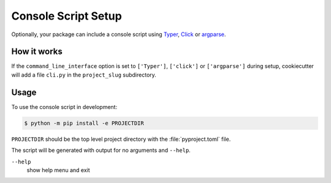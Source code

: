 Console Script Setup
====================

Optionally, your package can include a console script using `Typer
<https://typer.tiangolo.com>`_, `Click <https://palletsprojects.com/p/click/>`_
or `argparse <https://docs.python.org/3/library/argparse.html>`_.

How it works
------------

If the ``command_line_interface`` option is set to ``['Typer']``, ``['click']``
or ``['argparse']`` during setup, cookiecutter will add a file ``cli.py`` in the
``project_slug`` subdirectory.

Usage
-----

To use the console script in development:

.. code-block:: bash

    $ python -m pip install -e PROJECTDIR

``PROJECTDIR`` should be the top level project directory with the
:file:`pyproject.toml` file.

The script will be generated with output for no arguments and ``--help``.

``--help``
    show help menu and exit
